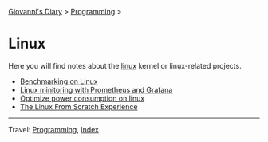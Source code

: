 #+startup: content indent

[[file:../../index.org][Giovanni's Diary]] > [[file:../programming.org][Programming]] >

* Linux
#+INDEX: Giovanni's Diary!Programming!Linux

Here you will find notes about the [[file:./interjection.org][linux]] kernel or linux-related
projects.

- [[file:benchmarking-on-linux.org][Benchmarking on Linux]]
- [[file:linux-monitoring-with-prometheus-and-grafana.org][Linux minitoring with Prometheus and Grafana]]
- [[file:./optimize-power-consumption-linux.org][Optimize power consumption on linux]]
- [[file:linux-from-scratch.org][The Linux From Scratch Experience]]
  
-----

Travel: [[../programming.org][Programming]], [[file:../../theindex.org][Index]]
